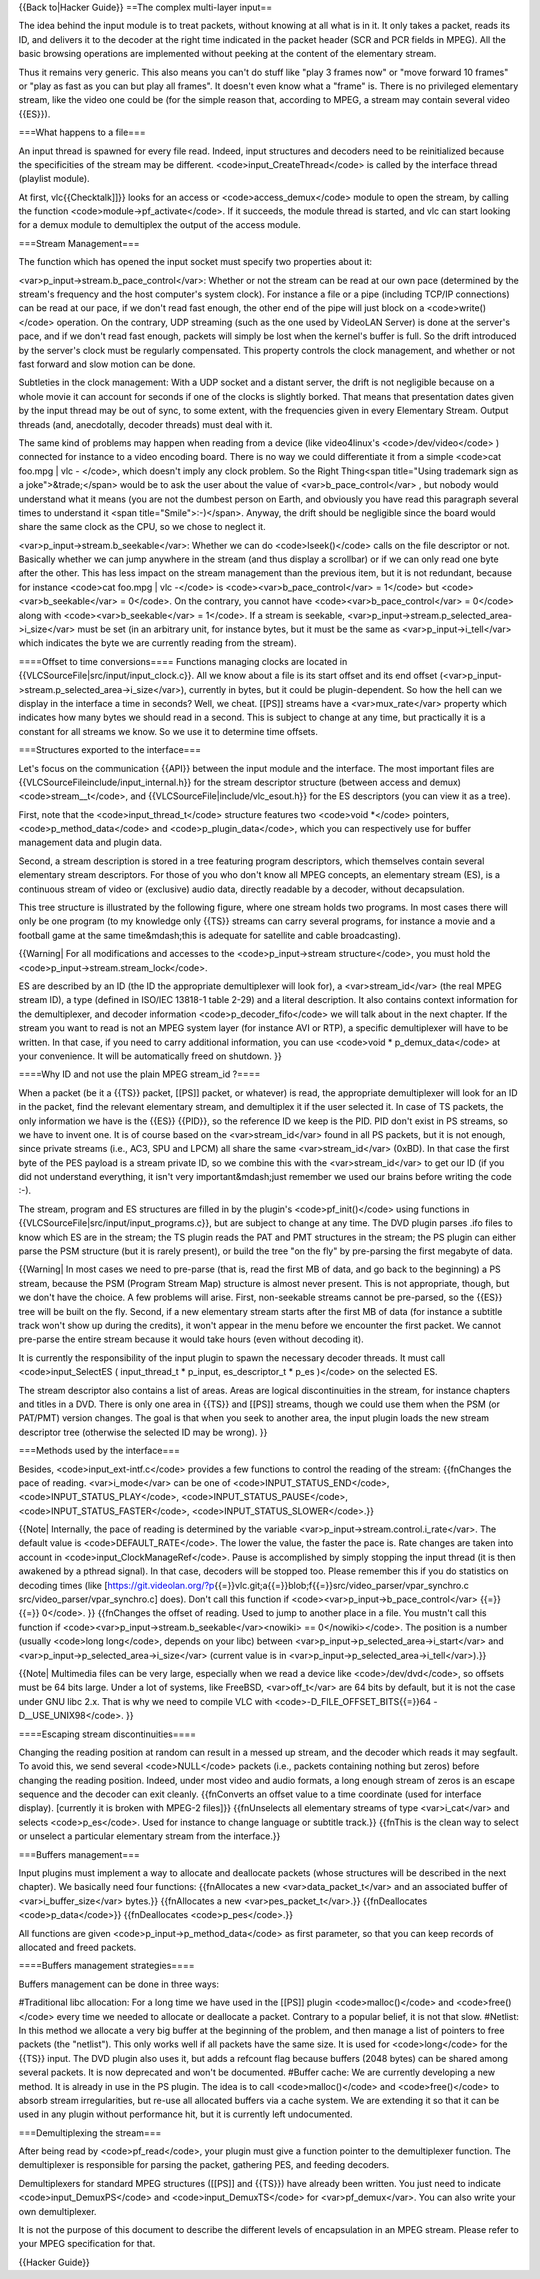 {{Back to|Hacker Guide}} ==The complex multi-layer input==

The idea behind the input module is to treat packets, without knowing at
all what is in it. It only takes a packet, reads its ID, and delivers it
to the decoder at the right time indicated in the packet header (SCR and
PCR fields in MPEG). All the basic browsing operations are implemented
without peeking at the content of the elementary stream.

Thus it remains very generic. This also means you can't do stuff like
"play 3 frames now" or "move forward 10 frames" or "play as fast as you
can but play all frames". It doesn't even know what a "frame" is. There
is no privileged elementary stream, like the video one could be (for the
simple reason that, according to MPEG, a stream may contain several
video {{ES}}).

===What happens to a file===

An input thread is spawned for every file read. Indeed, input structures
and decoders need to be reinitialized because the specificities of the
stream may be different. <code>input_CreateThread</code> is called by
the interface thread (playlist module).

At first, vlc{{Checktalk]]}} looks for an access or
<code>access_demux</code> module to open the stream, by calling the
function <code>module->pf_activate</code>. If it succeeds, the module
thread is started, and vlc can start looking for a demux module to
demultiplex the output of the access module.

===Stream Management===

The function which has opened the input socket must specify two
properties about it:

<var>p_input->stream.b_pace_control</var>: Whether or not the stream can
be read at our own pace (determined by the stream's frequency and the
host computer's system clock). For instance a file or a pipe (including
TCP/IP connections) can be read at our pace, if we don't read fast
enough, the other end of the pipe will just block on a
<code>write()</code> operation. On the contrary, UDP streaming (such as
the one used by VideoLAN Server) is done at the server's pace, and if we
don't read fast enough, packets will simply be lost when the kernel's
buffer is full. So the drift introduced by the server's clock must be
regularly compensated. This property controls the clock management, and
whether or not fast forward and slow motion can be done.

Subtleties in the clock management: With a UDP socket and a distant
server, the drift is not negligible because on a whole movie it can
account for seconds if one of the clocks is slightly borked. That means
that presentation dates given by the input thread may be out of sync, to
some extent, with the frequencies given in every Elementary Stream.
Output threads (and, anecdotally, decoder threads) must deal with it.

The same kind of problems may happen when reading from a device (like
video4linux's <code>/dev/video</code> ) connected for instance to a
video encoding board. There is no way we could differentiate it from a
simple <code>cat foo.mpg \| vlc - </code>, which doesn't imply any clock
problem. So the Right Thing<span title="Using trademark sign as a
joke">&trade;</span> would be to ask the user about the value of
<var>b_pace_control</var> , but nobody would understand what it means
(you are not the dumbest person on Earth, and obviously you have read
this paragraph several times to understand it <span
title="Smile">:-)</span>. Anyway, the drift should be negligible since
the board would share the same clock as the CPU, so we chose to neglect
it.

<var>p_input->stream.b_seekable</var>: Whether we can do
<code>lseek()</code> calls on the file descriptor or not. Basically
whether we can jump anywhere in the stream (and thus display a
scrollbar) or if we can only read one byte after the other. This has
less impact on the stream management than the previous item, but it is
not redundant, because for instance <code>cat foo.mpg \| vlc -</code> is
<code><var>b_pace_control</var> = 1</code> but
<code><var>b_seekable</var> = 0</code>. On the contrary, you cannot have
<code><var>b_pace_control</var> = 0</code> along with
<code><var>b_seekable</var> = 1</code>. If a stream is seekable,
<var>p_input->stream.p_selected_area->i_size</var> must be set (in an
arbitrary unit, for instance bytes, but it must be the same as
<var>p_input->i_tell</var> which indicates the byte we are currently
reading from the stream).

====Offset to time conversions==== Functions managing clocks are located
in {{VLCSourceFile|src/input/input_clock.c}}. All we know about a file
is its start offset and its end offset
(<var>p_input->stream.p_selected_area->i_size</var>), currently in
bytes, but it could be plugin-dependent. So how the hell can we display
in the interface a time in seconds? Well, we cheat. [[PS]] streams have
a <var>mux_rate</var> property which indicates how many bytes we should
read in a second. This is subject to change at any time, but practically
it is a constant for all streams we know. So we use it to determine time
offsets.

===Structures exported to the interface===

Let's focus on the communication {{API}} between the input module and
the interface. The most important files are
{{VLCSourceFileinclude/input_internal.h}} for the stream descriptor
structure (between access and demux) <code>stream__t</code>, and
{{VLCSourceFile|include/vlc_esout.h}} for the ES descriptors (you can
view it as a tree).

First, note that the <code>input_thread_t</code> structure features two
<code>void \*</code> pointers, <code>p_method_data</code> and
<code>p_plugin_data</code>, which you can respectively use for buffer
management data and plugin data.

Second, a stream description is stored in a tree featuring program
descriptors, which themselves contain several elementary stream
descriptors. For those of you who don't know all MPEG concepts, an
elementary stream (ES), is a continuous stream of video or (exclusive)
audio data, directly readable by a decoder, without decapsulation.

This tree structure is illustrated by the following figure, where one
stream holds two programs. In most cases there will only be one program
(to my knowledge only {{TS}} streams can carry several programs, for
instance a movie and a football game at the same time&mdash;this is
adequate for satellite and cable broadcasting).

{{Warning\| For all modifications and accesses to the
<code>p_input->stream structure</code>, you must hold the
<code>p_input->stream.stream_lock</code>.

ES are described by an ID (the ID the appropriate demultiplexer will
look for), a <var>stream_id</var> (the real MPEG stream ID), a type
(defined in ISO/IEC 13818-1 table 2-29) and a literal description. It
also contains context information for the demultiplexer, and decoder
information <code>p_decoder_fifo</code> we will talk about in the next
chapter. If the stream you want to read is not an MPEG system layer (for
instance AVI or RTP), a specific demultiplexer will have to be written.
In that case, if you need to carry additional information, you can use
<code>void \* p_demux_data</code> at your convenience. It will be
automatically freed on shutdown. }}

====Why ID and not use the plain MPEG stream_id ?====

When a packet (be it a {{TS}} packet, [[PS]] packet, or whatever) is
read, the appropriate demultiplexer will look for an ID in the packet,
find the relevant elementary stream, and demultiplex it if the user
selected it. In case of TS packets, the only information we have is the
{{ES}} {{PID}}, so the reference ID we keep is the PID. PID don't exist
in PS streams, so we have to invent one. It is of course based on the
<var>stream_id</var> found in all PS packets, but it is not enough,
since private streams (i.e., AC3, SPU and LPCM) all share the same
<var>stream_id</var> (0xBD). In that case the first byte of the PES
payload is a stream private ID, so we combine this with the
<var>stream_id</var> to get our ID (if you did not understand
everything, it isn't very important&mdash;just remember we used our
brains before writing the code :-).

The stream, program and ES structures are filled in by the plugin's
<code>pf_init()</code> using functions in
{{VLCSourceFile|src/input/input_programs.c}}, but are subject to change
at any time. The DVD plugin parses .ifo files to know which ES are in
the stream; the TS plugin reads the PAT and PMT structures in the
stream; the PS plugin can either parse the PSM structure (but it is
rarely present), or build the tree "on the fly" by pre-parsing the first
megabyte of data.

{{Warning\| In most cases we need to pre-parse (that is, read the first
MB of data, and go back to the beginning) a PS stream, because the PSM
(Program Stream Map) structure is almost never present. This is not
appropriate, though, but we don't have the choice. A few problems will
arise. First, non-seekable streams cannot be pre-parsed, so the {{ES}}
tree will be built on the fly. Second, if a new elementary stream starts
after the first MB of data (for instance a subtitle track won't show up
during the credits), it won't appear in the menu before we encounter the
first packet. We cannot pre-parse the entire stream because it would
take hours (even without decoding it).

It is currently the responsibility of the input plugin to spawn the
necessary decoder threads. It must call <code>input_SelectES (
input_thread_t \* p_input, es_descriptor_t \* p_es )</code> on the
selected ES.

The stream descriptor also contains a list of areas. Areas are logical
discontinuities in the stream, for instance chapters and titles in a
DVD. There is only one area in {{TS}} and [[PS]] streams, though we
could use them when the PSM (or PAT/PMT) version changes. The goal is
that when you seek to another area, the input plugin loads the new
stream descriptor tree (otherwise the selected ID may be wrong). }}

===Methods used by the interface===

Besides, <code>input_ext-intf.c</code> provides a few functions to
control the reading of the stream: {{fnChanges the pace of reading.
<var>i_mode</var> can be one of <code>INPUT_STATUS_END</code>,
<code>INPUT_STATUS_PLAY</code>, <code>INPUT_STATUS_PAUSE</code>,
<code>INPUT_STATUS_FASTER</code>, <code>INPUT_STATUS_SLOWER</code>.}}

{{Note\| Internally, the pace of reading is determined by the variable
<var>p_input->stream.control.i_rate</var>. The default value is
<code>DEFAULT_RATE</code>. The lower the value, the faster the pace is.
Rate changes are taken into account in
<code>input_ClockManageRef</code>. Pause is accomplished by simply
stopping the input thread (it is then awakened by a pthread signal). In
that case, decoders will be stopped too. Please remember this if you do
statistics on decoding times (like
[https://git.videolan.org/?p\ {{=}}vlc.git;a{{=}}blob;f{{=}}src/video_parser/vpar_synchro.c
src/video_parser/vpar_synchro.c] does). Don't call this function if
<code><var>p_input->b_pace_control</var> {{=}}{{=}} 0</code>. }}
{{fnChanges the offset of reading. Used to jump to another place in a
file. You mustn't call this function if
<code><var>p_input->stream.b_seekable</var><nowiki> ==
0</nowiki></code>. The position is a number (usually <code>long
long</code>, depends on your libc) between
<var>p_input->p_selected_area->i_start</var> and
<var>p_input->p_selected_area->i_size</var> (current value is in
<var>p_input->p_selected_area->i_tell</var>).}}

{{Note\| Multimedia files can be very large, especially when we read a
device like <code>/dev/dvd</code>, so offsets must be 64 bits large.
Under a lot of systems, like FreeBSD, <var>off_t</var> are 64 bits by
default, but it is not the case under GNU libc 2.x. That is why we need
to compile VLC with <code>-D_FILE_OFFSET_BITS{{=}}64
-D__USE_UNIX98</code>. }}

====Escaping stream discontinuities====

Changing the reading position at random can result in a messed up
stream, and the decoder which reads it may segfault. To avoid this, we
send several <code>NULL</code> packets (i.e., packets containing nothing
but zeros) before changing the reading position. Indeed, under most
video and audio formats, a long enough stream of zeros is an escape
sequence and the decoder can exit cleanly. {{fnConverts an offset value
to a time coordinate (used for interface display). [currently it is
broken with MPEG-2 files]}} {{fnUnselects all elementary streams of type
<var>i_cat</var> and selects <code>p_es</code>. Used for instance to
change language or subtitle track.}} {{fnThis is the clean way to select
or unselect a particular elementary stream from the interface.}}

===Buffers management===

Input plugins must implement a way to allocate and deallocate packets
(whose structures will be described in the next chapter). We basically
need four functions: {{fnAllocates a new <var>data_packet_t</var> and an
associated buffer of <var>i_buffer_size</var> bytes.}} {{fnAllocates a
new <var>pes_packet_t</var>.}} {{fnDeallocates <code>p_data</code>}}
{{fnDeallocates <code>p_pes</code>.}}

All functions are given <code>p_input->p_method_data</code> as first
parameter, so that you can keep records of allocated and freed packets.

====Buffers management strategies====

Buffers management can be done in three ways:

#Traditional libc allocation: For a long time we have used in the [[PS]]
plugin <code>malloc()</code> and <code>free()</code> every time we
needed to allocate or deallocate a packet. Contrary to a popular belief,
it is not that slow. #Netlist: In this method we allocate a very big
buffer at the beginning of the problem, and then manage a list of
pointers to free packets (the "netlist"). This only works well if all
packets have the same size. It is used for <code>long</code> for the
{{TS}} input. The DVD plugin also uses it, but adds a refcount flag
because buffers (2048 bytes) can be shared among several packets. It is
now deprecated and won't be documented. #Buffer cache: We are currently
developing a new method. It is already in use in the PS plugin. The idea
is to call <code>malloc()</code> and <code>free()</code> to absorb
stream irregularities, but re-use all allocated buffers via a cache
system. We are extending it so that it can be used in any plugin without
performance hit, but it is currently left undocumented.

===Demultiplexing the stream===

After being read by <code>pf_read</code>, your plugin must give a
function pointer to the demultiplexer function. The demultiplexer is
responsible for parsing the packet, gathering PES, and feeding decoders.

Demultiplexers for standard MPEG structures ([[PS]] and {{TS}}) have
already been written. You just need to indicate
<code>input_DemuxPS</code> and <code>input_DemuxTS</code> for
<var>pf_demux</var>. You can also write your own demultiplexer.

It is not the purpose of this document to describe the different levels
of encapsulation in an MPEG stream. Please refer to your MPEG
specification for that.

{{Hacker Guide}}

